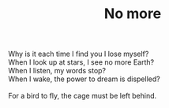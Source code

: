 :PROPERTIES:
:ID:       656BCBC5-8B39-407D-993C-6EB22EB14208
:SLUG:     no-more
:END:
#+filetags: :poetry:
#+title: No more

#+BEGIN_VERSE
Why is it each time I find you I lose myself?
When I look up at stars, I see no more Earth?
When I listen, my words stop?
When I wake, the power to dream is dispelled?

For a bird to fly, the cage must be left behind.
#+END_VERSE
